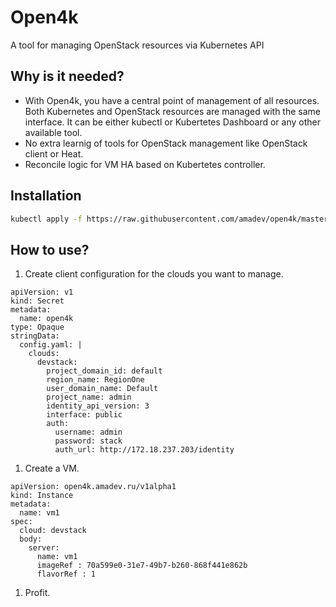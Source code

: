 * Open4k

A tool for managing OpenStack resources via Kubernetes API

** Why is it needed?

- With Open4k, you have a central point of management of all resources. Both Kubernetes and
  OpenStack resources are managed with the same interface. It can be either
  kubectl or Kubertetes Dashboard or any other available tool.
- No extra learnig of tools for OpenStack management like OpenStack client or Heat.
- Reconcile logic for VM HA based on Kubertetes controller.

** Installation

#+BEGIN_SRC sh
kubectl apply -f https://raw.githubusercontent.com/amadev/open4k/master/config/install.yaml
#+END_SRC

** How to use?

1. Create client configuration for the clouds you want to manage.

#+BEGIN_SRC text
apiVersion: v1
kind: Secret
metadata:
  name: open4k
type: Opaque
stringData:
  config.yaml: |
    clouds:
      devstack:
        project_domain_id: default
        region_name: RegionOne
        user_domain_name: Default
        project_name: admin
        identity_api_version: 3
        interface: public
        auth:
          username: admin
          password: stack
          auth_url: http://172.18.237.203/identity
#+END_SRC

2. Create a VM.

#+BEGIN_SRC text
apiVersion: open4k.amadev.ru/v1alpha1
kind: Instance
metadata:
  name: vm1
spec:
  cloud: devstack
  body:
    server:
      name: vm1
      imageRef : 70a599e0-31e7-49b7-b260-868f441e862b
      flavorRef : 1
#+END_SRC

3. Profit.
